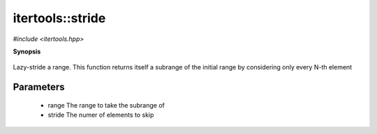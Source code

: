 ..
   Generated automatically by cpp2rst

.. highlight:: c
.. role:: red
.. role:: green
.. role:: param


.. _itertools__stride:

itertools::stride
=================

*#include <itertools.hpp>*



**Synopsis**

 .. rst-class:: cppsynopsis

       | :green:`template<typename T>`
       | auto :red:`stride` (T && :param:`range`, std::ptrdiff_t :param:`stride`)





Lazy-stride a range.
This function returns itself a subrange of the initial range
by considering only every N-th element





Parameters
^^^^^^^^^^

 * :param:`range` The range to take the subrange of

 * :param:`stride` The numer of elements to skip